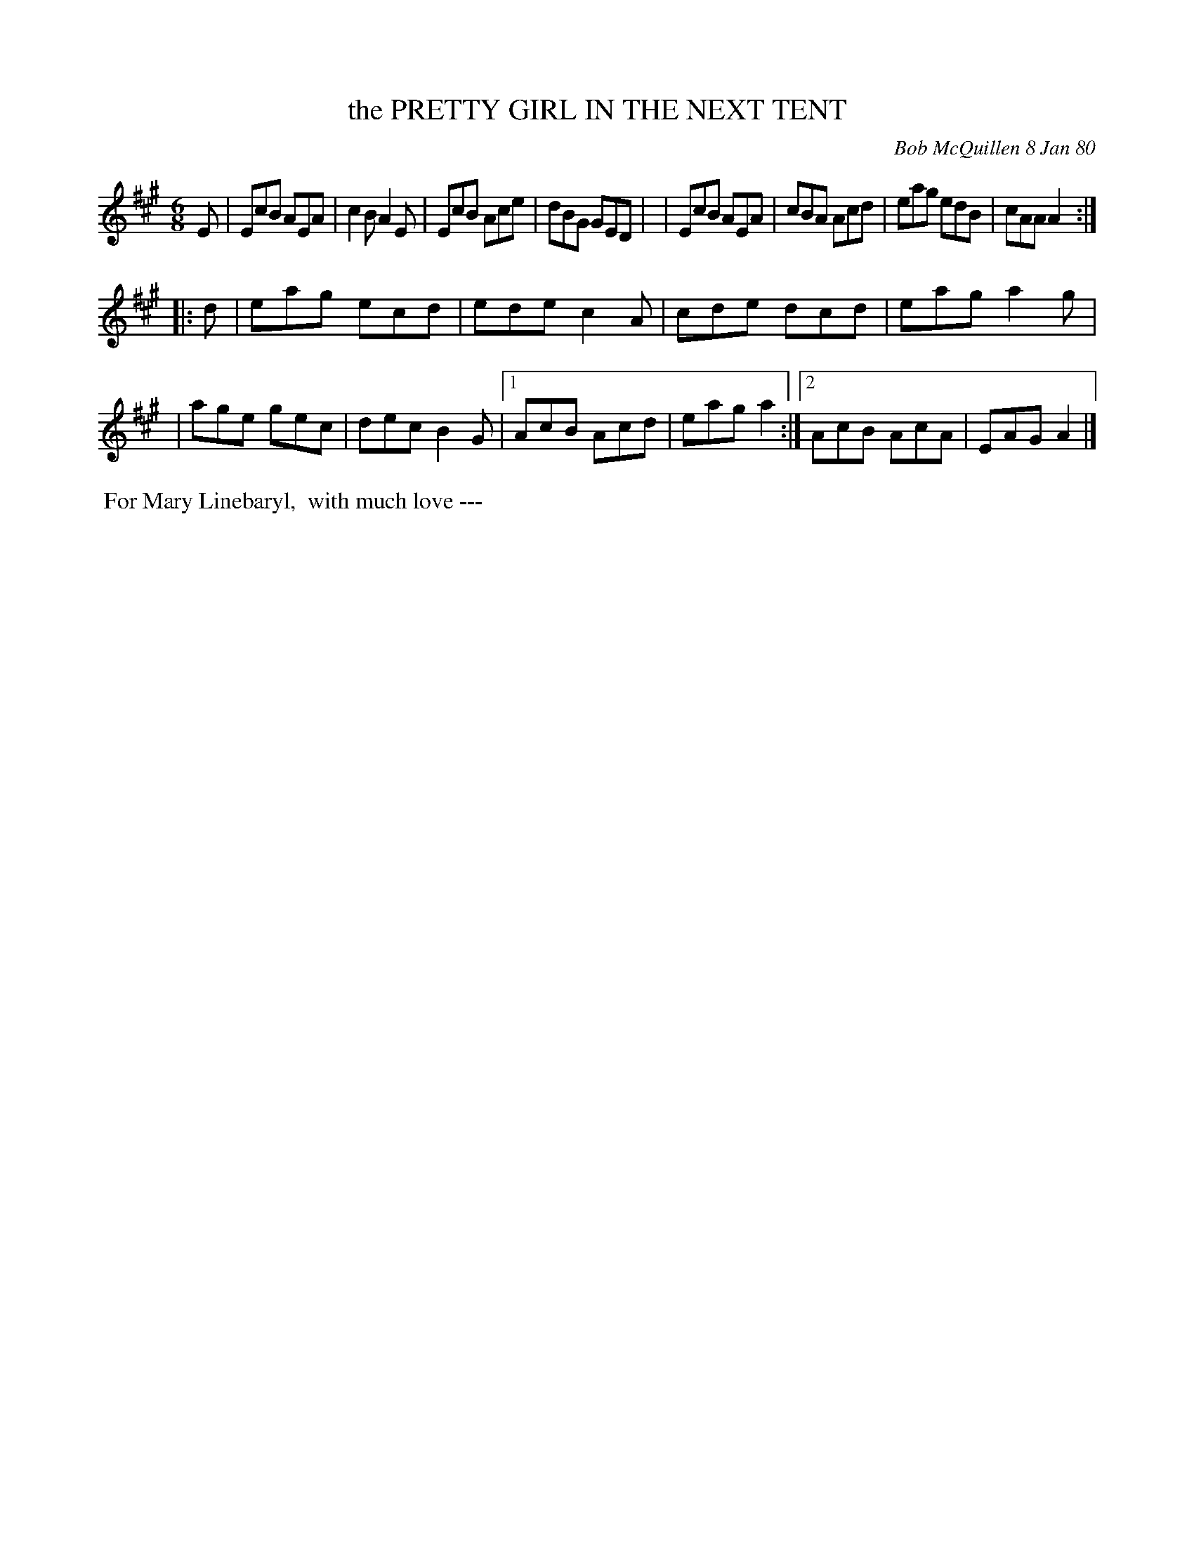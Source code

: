 X: 04076
T: the PRETTY GIRL IN THE NEXT TENT
C: Bob McQuillen 8 Jan 80
B: Bob's Note Book 04 #76
%R: jig
Z: 2020 John Chambers <jc:trillian.mit.edu>
M: 6/8
L: 1/8
K: A
E \
| EcB AEA | c2B A2E | EcB Ace | dBG GED |\
| EcB AEA | cBA Acd | eag edB | cAA A2 :|
|: d \
| eag ecd | ede c2A | cde dcd | eag a2g |
| age gec | dec B2G |1 AcB Acd | eag a2 :|2 AcB AcA | EAG A2 |]
%%begintext align
%% For Mary Linebaryl,
%% with much love ---
%%endtext
